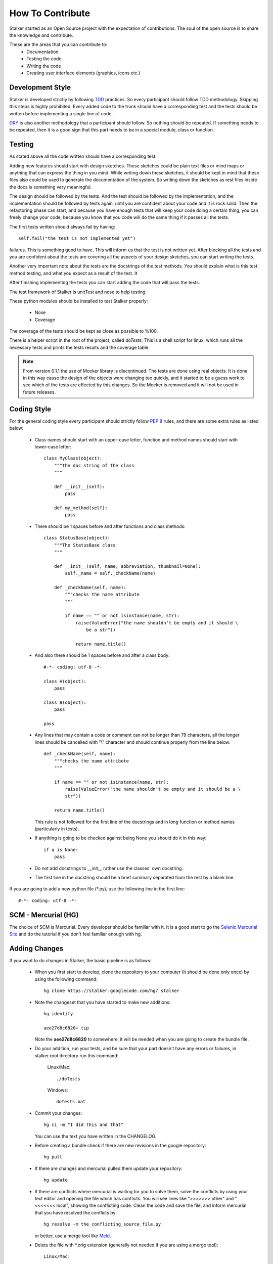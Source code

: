 .. _contribute_toplevel:

=================
How To Contribute
=================

Stalker started as an Open Source project with the expectation of
contributions. The soul of the open source is to share the knowledge and
contribute.

These are the areas that you can contribute to:
 * Documentation
 * Testing the code
 * Writing the code
 * Creating user interface elements (graphics, icons etc.)

Development Style
=================

Stalker is developed strictly by following `TDD`_ practices. So every
participant should follow TDD methodology. Skipping this steps is highly
prohibited. Every added code to the trunk should have a corresponding test and
the tests should be written before implementing a single line of code.

.. _TDD: http://en.wikipedia.org/wiki/Test-driven_development

`DRY`_ is also another methodology that a participant should follow. So nothing
should be repeated. If something needs to be repeated, then it is a good sign
that this part needs to be in a special module, class or function.

.. _DRY: http:http://en.wikipedia.org/wiki/Don%27t_repeat_yourself

Testing
=======
As stated above all the code written should have a corresponding test.

Adding new features should start with design sketches. These sketches could be
plain text files or mind maps or anything that can express the thing in you
mind. While writing down these sketches, it should be kept in mind that these
files also could be used to generate the documentation of the system. So
writing down the sketches as rest files inside the docs is something very
meaningful.

The design should be followed by the tests. And the test should be followed by
the implementation, and the implementation should be followed by tests again,
until you are confident about your code and it is rock solid. Then the
refactoring phase can start, and because you have enough tests that will keep
your code doing a certain thing, you can freely change your code, because you
know that you code will do the same thing if it passes all the tests.

The first tests written should always fail by having::

    self.fail("the test is not implemented yet")

failures. This is something good to have. This will inform us that the test is
not written yet. After blocking all the tests and you are confident about the
tests are covering all the aspects of your design sketches, you can start
writing the tests.

Another very important note about the tests are the docstrings of the test
methods. You should explain what is this test method testing, and what you
expect as a result of the test. It 

After finishing implementing the tests you can start adding the code that will
pass the tests.

The test framework of Stalker is unitTest and nose to help testing.

These python modules should be installed to test Stalker properly:

 * Nose
 * Coverage

The coverage of the tests should be kept as close as possible to %100.

There is a helper script in the root of the project, called *doTests*. This is
a shell script for linux, which runs all the necessary tests and prints the
tests results and the coverage table.

.. note::
  
  From version 0.1.1 the use of Mocker library is discontinued. The tests are
  done using real objects. It is done in this way cause the design of the
  objects were changing too quickly, and it started to be a guess work to see
  which of the tests are effected by this changes. So the Mocker is removed and
  it will not be used in future releases.

Coding Style
============

For the general coding style every participant should strictly follow `PEP 8`_
rules, and there are some extra rules as listed below:
 
 * Class names should start with an upper-case letter, function and method
   names should start with lower-case letter::
   
     class MyClass(object):
         """the doc string of the class
         """
         
         def __init__(self):
             pass
         
         def my_method(self):
             pass
 
 * There should be 1 spaces before and after functions and class methods::
   
     class StatusBase(object):
         """The StatusBase class
         """
         
         def __init__(self, name, abbreviation, thumbnail=None):
             self._name = self._checkName(name)
         
         def _checkName(self, name):
             """checks the name attribute
             """
             
             if name == "" or not isinstance(name, str):
                 raise(ValueError("the name shouldn't be empty and it should \
                     be a str"))
                 
                 return name.title()
   
 * And also there should be 1 spaces before and after a class body::
   
     #-*- coding: utf-8 -*-
     
     class A(object):
         pass
     
     class B(object):
         pass
     
     pass
 
 * Any lines that may contain a code or comment can not be longer than 79
   characters, all the longer lines should be cancelled with "\\" character and
   should continue properly from the line below::
   
     def _checkName(self, name):
         """checks the name attribute
         """
         
         if name == "" or not isinstance(name, str):
             raise(ValueError("the name shouldn't be empty and it should be a \
             str"))
         
         return name.title()
   
   This rule is not followed for the first line of the docstrings and in long
   function or method names (particularly in tests).
 
 * If anything is going to be checked against being None you should do it in
   this way::
   
     if a is None:
         pass
 
 * Do not add docstrings to __init__ rather use the classes' own docstring.
 * The first line in the docstring should be a brief summary separated from the
   rest by a blank line.


If you are going to add a new python file (\*.py), use the following line in
the first line::
  
  #-*- coding: utf-8 -*-

.. _PEP 8: http://www.python.org/dev/peps/pep-0008/

SCM - Mercurial (HG)
====================

The choice of SCM is Mercurial. Every developer should be familiar with it. It
is a good start to go the `Selenic Mercurial Site`_ and do the tutorial if you
don't feel familiar enough with hg.

.. _Selenic Mercurial Site: http://mercurial.selenic.com 

Adding Changes
==============

If you want to do changes in Stalker, the basic pipeline is as follows:

 * When you first start to develop, clone the repository to your computer (it
   should be done only once) by using the following command::

     hg clone https://stalker.googlecode.com/hg/ stalker

 * Note the changeset that you have started to make new additions::
   
     hg identify
     
     aee27d8c6820+ tip
   
   Note the **aee27d8c6820** to somewhere, it will be needed when you are going
   to create the bundle file.

 * Do your addition, run your tests, and be sure that your part doesn't have
   any errors or failures, in stalker root directory run this command:
   
     Linux/Mac::
       
       ./doTests
     
     Windows::
     
       doTests.bat

 * Commit your changes::
   
     hg ci -m "I did this and that"
   
   You can use the text you have written in the CHANGELOG.

 * Before creating a bundle check if there are new revisions in the
   google repository::
   
     hg pull

 * If there are changes and mercurial pulled them update your repository::
   
     hg update

 * If there are conflicts where mercurial is waiting for you to solve them,
   solve the conflicts by using your text editor and opening the file which has
   conflicts. You will see lines like ">>>>>>> other" and "<<<<<<< local",
   showing the conflicting code. Clean the code and save the file, and inform
   mercurial that you have resolved the conflicts by::

     hg resolve -m the_conflicting_source_file.py
   
   or better, use a merge tool like `Meld`_.
   
   .. _Meld: http://meld.sourceforge.net/

 * Delete the file with \*.orig extension (generally not needed if you are
   using a merge tool)::
     
     Linux/Mac:
     
       rm the_conflicting_source_file.py.orig
     
     Windows:
     
       del the_conflicting_source_file.py.orig
     
     Or use your favourite file browser.

 * Do the tests again:
   
     Linux/Mac::
       
       ./doTests
     
     Windows::
     
       doTests.bat
   
   If there are problems in your part of the code, solve the errors/failures.

 * Commit your changes::
   
     hg ci -m "Pulled changes from the server and merged..."

 * Create a bundle::
   
     hg bundle --base aee27d8c6820 ~/my.bundle
  
  and send it to eoyilmaz-you-know-what-to-do-with-this-part@gmail.com. I also
  accept, diffs in git format.

